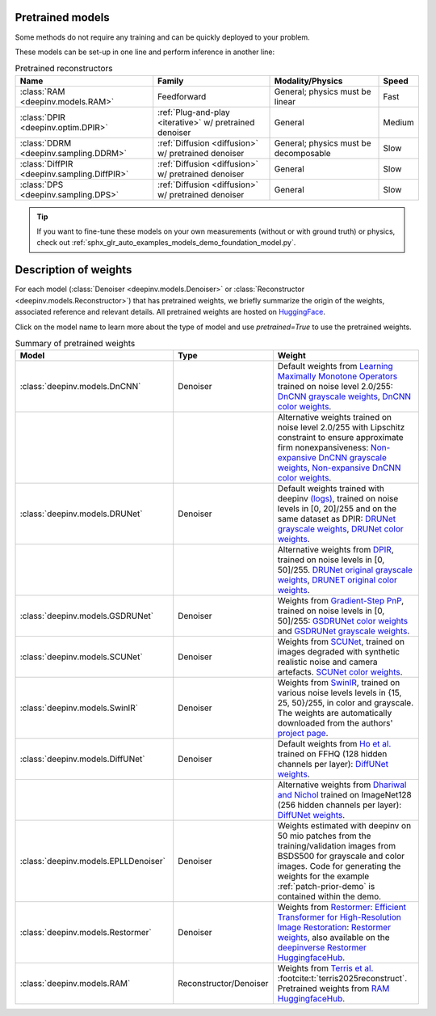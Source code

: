 .. _pretrained-models:

Pretrained models
~~~~~~~~~~~~~~~~~

Some methods do not require any training and can be quickly deployed to your problem.

.. seealso::

  See the example :ref:`sphx_glr_auto_examples_basics_demo_pretrained_model.py` for how to get started with these models on various problems.

These models can be set-up in one line and perform inference in another line:

.. doctest::

  >>> import deepinv as dinv
  >>> x = dinv.utils.load_example("butterfly.png")
  >>> physics = dinv.physics.Downsampling()
  >>> y = physics(x)
  >>> model = dinv.models.RAM(pretrained=True) # or any of the models listed below
  >>> x_hat = model(y, physics) # Model inference
  >>> dinv.metric.PSNR()(x_hat, x)
  tensor([5.5290])

.. list-table:: Pretrained reconstructors
   :header-rows: 1

   * - **Name**
     - **Family**
     - **Modality/Physics**
     - **Speed**
   * - :class:`RAM <deepinv.models.RAM>`
     - Feedforward
     - General; physics must be linear
     - Fast
   * - :class:`DPIR <deepinv.optim.DPIR>`
     - :ref:`Plug-and-play <iterative>` w/ pretrained denoiser
     - General
     - Medium
   * - :class:`DDRM <deepinv.sampling.DDRM>`
     - :ref:`Diffusion <diffusion>` w/ pretrained denoiser
     - General; physics must be decomposable
     - Slow
   * - :class:`DiffPIR <deepinv.sampling.DiffPIR>`
     - :ref:`Diffusion <diffusion>` w/ pretrained denoiser
     - General
     - Slow
   * - :class:`DPS <deepinv.sampling.DPS>`
     - :ref:`Diffusion <diffusion>` w/ pretrained denoiser
     - General
     - Slow

.. tip::

  If you want to fine-tune these models on your own measurements (without or with ground truth) or physics, check out :ref:`sphx_glr_auto_examples_models_demo_foundation_model.py`.

.. seealso::

  See below for a full list of denoisers that can be plugged into iterative/sampling algorithms.

.. _pretrained-weights:

Description of weights
~~~~~~~~~~~~~~~~~~~~~~

For each model (:class:`Denoiser <deepinv.models.Denoiser>` or :class:`Reconstructor <deepinv.models.Reconstructor>`) that has pretrained weights, we briefly summarize the origin of the weights,
associated reference and relevant details. All pretrained weights are hosted on
`HuggingFace <https://huggingface.co/deepinv>`_.

Click on the model name to learn more about the type of model and use `pretrained=True` to use the pretrained weights.

.. list-table:: Summary of pretrained weights
   :widths: 25 10 25
   :header-rows: 1

   * - Model
     - Type
     - Weight
   * - :class:`deepinv.models.DnCNN`
     - Denoiser
     - Default weights from `Learning Maximally Monotone Operators <https://github.com/matthieutrs/LMMO_lightning>`_
       trained on noise level 2.0/255:
       `DnCNN grayscale weights <https://huggingface.co/deepinv/dncnn/resolve/main/dncnn_sigma2_gray.pth?download=true>`_, `DnCNN color weights <https://huggingface.co/deepinv/dncnn/resolve/main/dncnn_sigma2_color.pth?download=true>`_.
   * -
     -
     - Alternative weights trained on noise level 2.0/255 with Lipschitz constraint to ensure approximate firm nonexpansiveness:
       `Non-expansive DnCNN grayscale weights <https://huggingface.co/deepinv/dncnn/resolve/main/dncnn_sigma2_lipschitz_gray.pth?download=true>`_, `Non-expansive DnCNN color weights <https://huggingface.co/deepinv/dncnn/resolve/main/dncnn_sigma2_lipschitz_color.pth?download=true>`_.
   * - :class:`deepinv.models.DRUNet`
     - Denoiser
     - Default weights trained with deepinv `(logs) <https://wandb.ai/matthieu-terris/drunet?workspace=user-matthieu-terris>`_, trained on noise levels in [0, 20]/255
       and on the same dataset as DPIR:
       `DRUNet grayscale weights <https://huggingface.co/deepinv/drunet/resolve/main/drunet_deepinv_gray.pth?download=true>`_, `DRUNet color weights <https://huggingface.co/deepinv/drunet/resolve/main/drunet_deepinv_color.pth?download=true>`_.
   * -
     -
     - Alternative weights from `DPIR <https://github.com/cszn/DPIR>`_,
       trained on noise levels in [0, 50]/255. `DRUNet original grayscale weights <https://huggingface.co/deepinv/drunet/resolve/main/drunet_gray.pth?download=true>`_, `DRUNET original color weights <https://huggingface.co/deepinv/drunet/resolve/main/drunet_color.pth?download=true>`_.
   * - :class:`deepinv.models.GSDRUNet`
     - Denoiser
     - Weights from `Gradient-Step PnP <https://github.com/samuro95/GSPnP>`_, trained on noise levels in [0, 50]/255:
       `GSDRUNet color weights <https://huggingface.co/deepinv/gradientstep/blob/main/GSDRUNet.ckpt>`_ and `GSDRUNet grayscale weights <https://huggingface.co/deepinv/gradientstep/blob/main/GSDRUNet_grayscale_torch.ckpt>`_.
   * - :class:`deepinv.models.SCUNet`
     - Denoiser
     - Weights from `SCUNet <https://github.com/cszn/SCUNet>`_,
       trained on images degraded with synthetic realistic noise and camera artefacts. `SCUNet color weights <https://huggingface.co/deepinv/scunet/resolve/main/scunet_color_real_psnr.pth?download=true>`_.
   * - :class:`deepinv.models.SwinIR`
     - Denoiser
     - Weights from `SwinIR <https://github.com/JingyunLiang/SwinIR>`_, trained on various noise levels levels in {15, 25, 50}/255, in color and grayscale.
       The weights are automatically downloaded from the authors' `project page <https://github.com/JingyunLiang/SwinIR/releases>`_.
   * - :class:`deepinv.models.DiffUNet`
     - Denoiser
     - Default weights from `Ho et al. <https://arxiv.org/abs/2108.02938>`_ trained on FFHQ (128 hidden channels per layer):
       `DiffUNet weights <https://huggingface.co/deepinv/diffunet/resolve/main/diffusion_ffhq_10m.pt?download=true>`_.
   * -
     -
     - Alternative weights from `Dhariwal and Nichol <https://arxiv.org/abs/2105.05233>`_ trained on ImageNet128 (256 hidden channels per layer):
       `DiffUNet weights <https://huggingface.co/deepinv/diffunet/resolve/main/diffusion_openai.pt?download=true>`_.
   * - :class:`deepinv.models.EPLLDenoiser`
     - Denoiser
     - Weights estimated with deepinv on 50 mio patches from the training/validation images from BSDS500 for grayscale and color images.
       Code for generating the weights for the example :ref:`patch-prior-demo` is contained within the demo.
   * - :class:`deepinv.models.Restormer`
     - Denoiser
     - Weights from `Restormer: Efficient Transformer for High-Resolution Image Restoration <https://arxiv.org/abs/2111.09881>`_:
       `Restormer weights <https://github.com/swz30/Restormer/tree/main>`_,
       also available on the `deepinverse Restormer HuggingfaceHub <https://huggingface.co/deepinv/Restormer/tree/main>`_.
   * - :class:`deepinv.models.RAM`
     - Reconstructor/Denoiser
     - Weights from `Terris et al. <https://github.com/matthieutrs/ram>`_ :footcite:t:`terris2025reconstruct`. Pretrained weights from `RAM HuggingfaceHub <https://huggingface.co/mterris/ram>`_.
